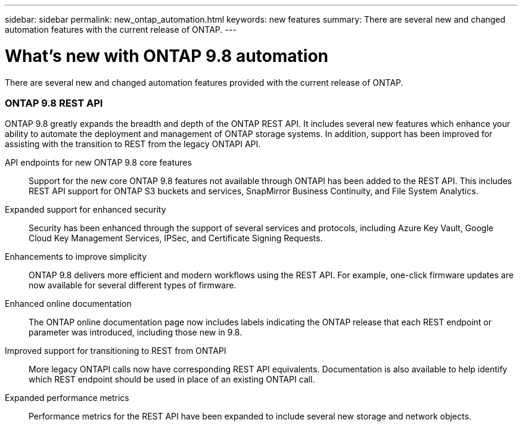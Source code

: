 ---
sidebar: sidebar
permalink: new_ontap_automation.html
keywords: new features
summary: There are several new and changed automation features with the current release of ONTAP.
---

= What's new with ONTAP 9.8 automation
:hardbreaks:
:nofooter:
:icons: font
:linkattrs:
:imagesdir: ./media/

[.lead]
There are several new and changed automation features provided with the current release of ONTAP.

=== ONTAP 9.8 REST API

ONTAP 9.8 greatly expands the breadth and depth of the ONTAP REST API. It includes several new features which enhance your ability to automate the deployment and management of ONTAP storage systems. In addition, support has been improved for assisting with the transition to REST from the legacy ONTAPI API.

API endpoints for new ONTAP 9.8 core features::
Support for the new core ONTAP 9.8 features not available through ONTAPI has been added to the REST API. This includes REST API support for ONTAP S3 buckets and services, SnapMirror Business Continuity, and File System Analytics.

Expanded support for enhanced security::
Security has been enhanced through the support of several services and protocols, including Azure Key Vault, Google Cloud Key Management Services, IPSec, and Certificate Signing Requests.

Enhancements to improve simplicity::
ONTAP 9.8 delivers more efficient and modern workflows using the REST API. For example, one-click firmware updates are now available for several different types of firmware.

Enhanced online documentation::
The ONTAP online documentation page now includes labels indicating the ONTAP release that each REST endpoint or parameter was introduced, including those new in 9.8.

Improved support for transitioning to REST from ONTAPI::
More legacy ONTAPI calls now have corresponding REST API equivalents. Documentation is also available to help identify which REST endpoint should be used in place of an existing ONTAPI call.

Expanded performance metrics::
Performance metrics for the REST API have been expanded to include several new storage and network objects.

